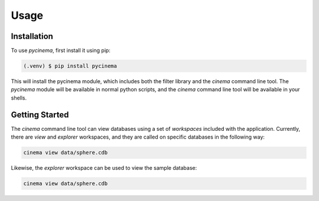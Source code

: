 Usage
=====

.. _installation:

Installation
------------

To use `pycinema`, first install it using pip:

.. code-block:: console

   (.venv) $ pip install pycinema 

This will install the pycinema module, which includes both the filter library and the `cinema` command line tool.
The `pycinema` module will be available in normal python scripts, and the `cinema` command line tool will be
available in your shells. 

Getting Started
---------------

The `cinema` command line tool can view databases using a set of `workspaces` included with the application. Currently, there are `view` and `explorer` workspaces, and they are called on specific databases in the following way:

.. code-block:: console

   cinema view data/sphere.cdb

.. image cinema-view-sphere.png

Likewise, the `explorer` workspace can be used to view the sample database:

.. code-block:: console

   cinema view data/sphere.cdb

.. image cinema-explorer-sphere.png
